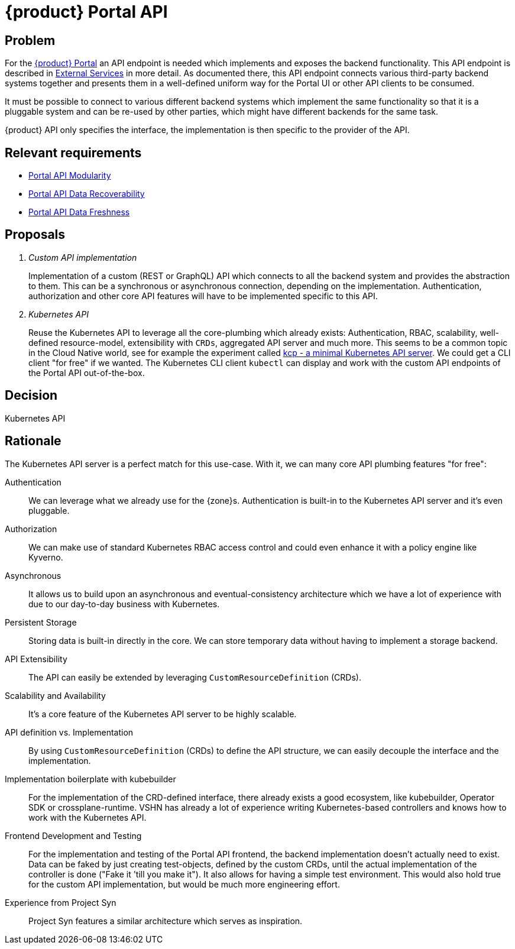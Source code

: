 = {product} Portal API

== Problem

For the xref:explanation/system/details-ui.adoc[{product} Portal] an API endpoint is needed which implements and exposes the backend functionality.
This API endpoint is described in xref:explanation/system/details-external-services.adoc[External Services] in more detail.
As documented there, this API endpoint connects various third-party backend systems together and presents them in a well-defined uniform way for the Portal UI or other API clients to be consumed.

It must be possible to connect to various different backend systems which implement the same functionality so that it is a pluggable system and can be re-used by other parties, which might have different backends for the same task.

{product} API only specifies the interface, the implementation is then specific to the provider of the API.

== Relevant requirements

* xref:references/quality-requirements/maintainability/portal-api-modularity.adoc[Portal API Modularity]
* xref:references/quality-requirements/reliability/portal-api-data-recoverability.adoc[Portal API Data Recoverability]
* xref:references/quality-requirements/performance/portal-api-data-freshness.adoc[Portal API Data Freshness]

== Proposals

[qanda]
Custom API implementation::
Implementation of a custom (REST or GraphQL) API which connects to all the backend system and provides the abstraction to them.
This can be a synchronous or asynchronous connection, depending on the implementation.
Authentication, authorization and other core API features will have to be implemented specific to this API.

Kubernetes API::
Reuse the Kubernetes API to leverage all the core-plumbing which already exists: Authentication, RBAC, scalability, well-defined resource-model, extensibility with `CRDs`, aggregated API server and much more.
This seems to be a common topic in the Cloud Native world, see for example the experiment called https://github.com/kcp-dev/kcp[kcp - a minimal Kubernetes API server]. We could get a CLI client "for free" if we wanted. The Kubernetes CLI client `kubectl` can display and work with the custom API endpoints of the Portal API out-of-the-box.

== Decision

Kubernetes API

== Rationale

The Kubernetes API server is a perfect match for this use-case. With it, we can many core API plumbing features "for free":

Authentication::
We can leverage what we already use for the {zone}s.
Authentication is built-in to the Kubernetes API server and it's even pluggable.

Authorization::
We can make use of standard Kubernetes RBAC access control and could even enhance it with a policy engine like Kyverno.

Asynchronous::
It allows us to build upon an asynchronous and eventual-consistency architecture which we have a lot of experience with due to our day-to-day business with Kubernetes.

Persistent Storage::
Storing data is built-in directly in the core.
We can store temporary data without having to implement a storage backend.

API Extensibility::
The API can easily be extended by leveraging `CustomResourceDefinition` (CRDs).

Scalability and Availability::
It's a core feature of the Kubernetes API server to be highly scalable.

API definition vs. Implementation::
By using `CustomResourceDefinition` (CRDs) to define the API structure, we can easily decouple the interface and the implementation.

Implementation boilerplate with kubebuilder::
For the implementation of the CRD-defined interface, there already exists a good ecosystem, like kubebuilder, Operator SDK or crossplane-runtime.
VSHN has already a lot of experience writing Kubernetes-based controllers and knows how to work with the Kubernetes API.

Frontend Development and Testing::
For the implementation and testing of the Portal API frontend, the backend implementation doesn't actually need to exist.
Data can be faked by just creating test-objects, defined by the custom CRDs, until the actual implementation of the controller is done ("Fake it 'till you make it").
It also allows for having a simple test environment.
This would also hold true for the custom API implementation, but would be much more engineering effort.

Experience from Project Syn::
Project Syn features a similar architecture which serves as inspiration.
